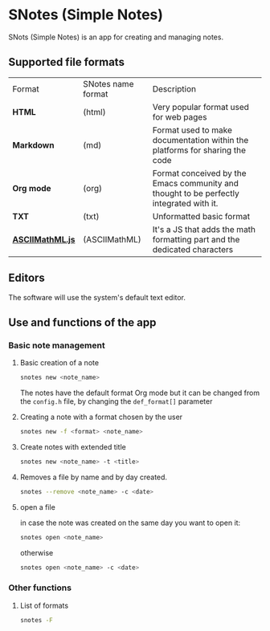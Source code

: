 * SNotes (Simple Notes)
[[./icon/extend icon.png]]
SNots (Simple Notes) is an app for creating and managing notes.

** Supported file formats
| Format           | SNotes name format | Description                                                                             |
| *HTML*           | (html)             | Very popular format used for web pages                                                  |
| *Markdown*       | (md)               | Format used to make documentation within the platforms for sharing the code             |
| *Org mode*       | (org)              | Format conceived by the Emacs community and thought to be perfectly integrated with it. |
| *TXT*            | (txt)              | Unformatted basic format                                                                |
| *[[https://www1.chapman.edu/~jipsen/mathml/asciimathsyntax.html][ASCIIMathML.js]]* | (ASCIIMathML)      | It's a JS that adds the math formatting part and the dedicated characters               |

** Editors
The software will use the system's default text editor.

** Use and functions of the app
*** Basic note management
**** Basic creation of a note
#+begin_src bash
  snotes new <note_name>
#+end_src
The notes have the default format Org mode but it can be changed from the ~config.h~ file, by changing the ~def_format[]~
parameter
**** Creating a note with a format chosen by the user
#+begin_src bash
  snotes new -f <format> <note_name>
#+END_SRC
**** Create notes with extended title
#+begin_src bash
  snotes new <note_name> -t <title>
#+END_SRC

**** Removes a file by name and by day created.
#+begin_src bash
  snotes --remove <note_name> -c <date>
#+END_SRC

**** open a file
in case the note was created on the same day you want to open it:
#+begin_src bash
  snotes open <note_name>
#+end_src
otherwise
#+begin_src bash
  snotes open <note_name> -c <date>
#+END_SRC

*** Other functions
**** List of formats
#+begin_src bash
  snotes -F
#+end_src
